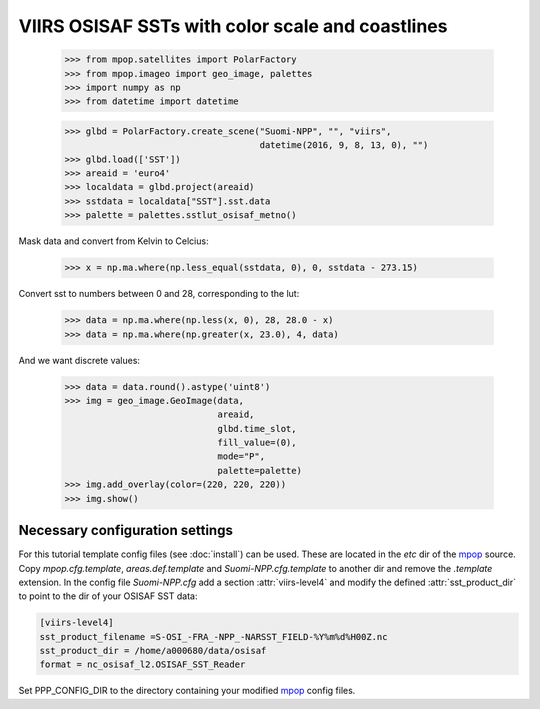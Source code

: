 VIIRS OSISAF SSTs with color scale and coastlines
=================================================

   >>> from mpop.satellites import PolarFactory
   >>> from mpop.imageo import geo_image, palettes
   >>> import numpy as np
   >>> from datetime import datetime

   >>> glbd = PolarFactory.create_scene("Suomi-NPP", "", "viirs",
                                        datetime(2016, 9, 8, 13, 0), "")
   >>> glbd.load(['SST'])
   >>> areaid = 'euro4'
   >>> localdata = glbd.project(areaid)
   >>> sstdata = localdata["SST"].sst.data
   >>> palette = palettes.sstlut_osisaf_metno()

Mask data and convert from Kelvin to Celcius:

   >>> x = np.ma.where(np.less_equal(sstdata, 0), 0, sstdata - 273.15)

Convert sst to numbers between 0 and 28, corresponding to the lut:

   >>> data = np.ma.where(np.less(x, 0), 28, 28.0 - x)
   >>> data = np.ma.where(np.greater(x, 23.0), 4, data)
   
And we want discrete values:

   >>> data = data.round().astype('uint8')
   >>> img = geo_image.GeoImage(data,
                                areaid,
                                glbd.time_slot,
                                fill_value=(0),
                                mode="P",
                                palette=palette)
   >>> img.add_overlay(color=(220, 220, 220))
   >>> img.show()


.. image:: images/osisaf_sst_viirs.png


Necessary configuration settings
--------------------------------

For this tutorial template config files (see :doc:`install`) can be used. These
are located in the *etc* dir of the mpop_ source. Copy *mpop.cfg.template*,
*areas.def.template* and *Suomi-NPP.cfg.template* to another dir and remove
the *.template* extension. In the config file *Suomi-NPP.cfg* add a section
:attr:`viirs-level4` and modify the defined :attr:`sst_product_dir` to point to
the dir of your OSISAF SST data:

.. code-block:: ini

   [viirs-level4]
   sst_product_filename =S-OSI_-FRA_-NPP_-NARSST_FIELD-%Y%m%d%H00Z.nc
   sst_product_dir = /home/a000680/data/osisaf
   format = nc_osisaf_l2.OSISAF_SST_Reader


Set PPP_CONFIG_DIR to the directory containing your modified mpop_ config files.



.. _mpop: http://www.github.com/pytroll/mpop

